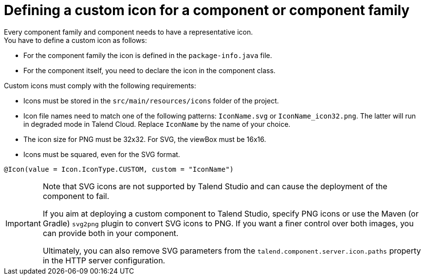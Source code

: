 = Defining a custom icon for a component or component family
:page-partial:
:description: How to replace the default icon with a custom icon using Talend Component Kit
:keywords: component icon, icon

Every component family and component needs to have a representative icon. +
You have to define a custom icon as follows:

- For the component family the icon is defined in the `package-info.java` file.
- For the component itself, you need to declare the icon in the component class.

Custom icons must comply with the following requirements:

* Icons must be stored in the `src/main/resources/icons` folder of the project.
* Icon file names need to match one of the following patterns: `IconName.svg` or `IconName_icon32.png`. The latter will run in degraded mode in Talend Cloud. Replace `IconName` by the name of your choice. 
* The icon size for PNG must be 32x32. For SVG, the viewBox must be 16x16.
* Icons must be squared, even for the SVG format.


[source,java]
----
@Icon(value = Icon.IconType.CUSTOM, custom = "IconName")
----

[IMPORTANT]
====
Note that SVG icons are not supported by Talend Studio and can cause the deployment of the component to fail. 

If you aim at deploying a custom component to Talend Studio, specify PNG icons or use the Maven (or Gradle) `svg2png` plugin to convert SVG icons to PNG. If you want a finer control over both images, you can provide both in your component. 

Ultimately, you can also remove SVG parameters from the `talend.component.server.icon.paths` property in the HTTP server configuration.
====



ifeval::["{backend}" == "html5"]
[role="relatedlinks"]

endif::[]
